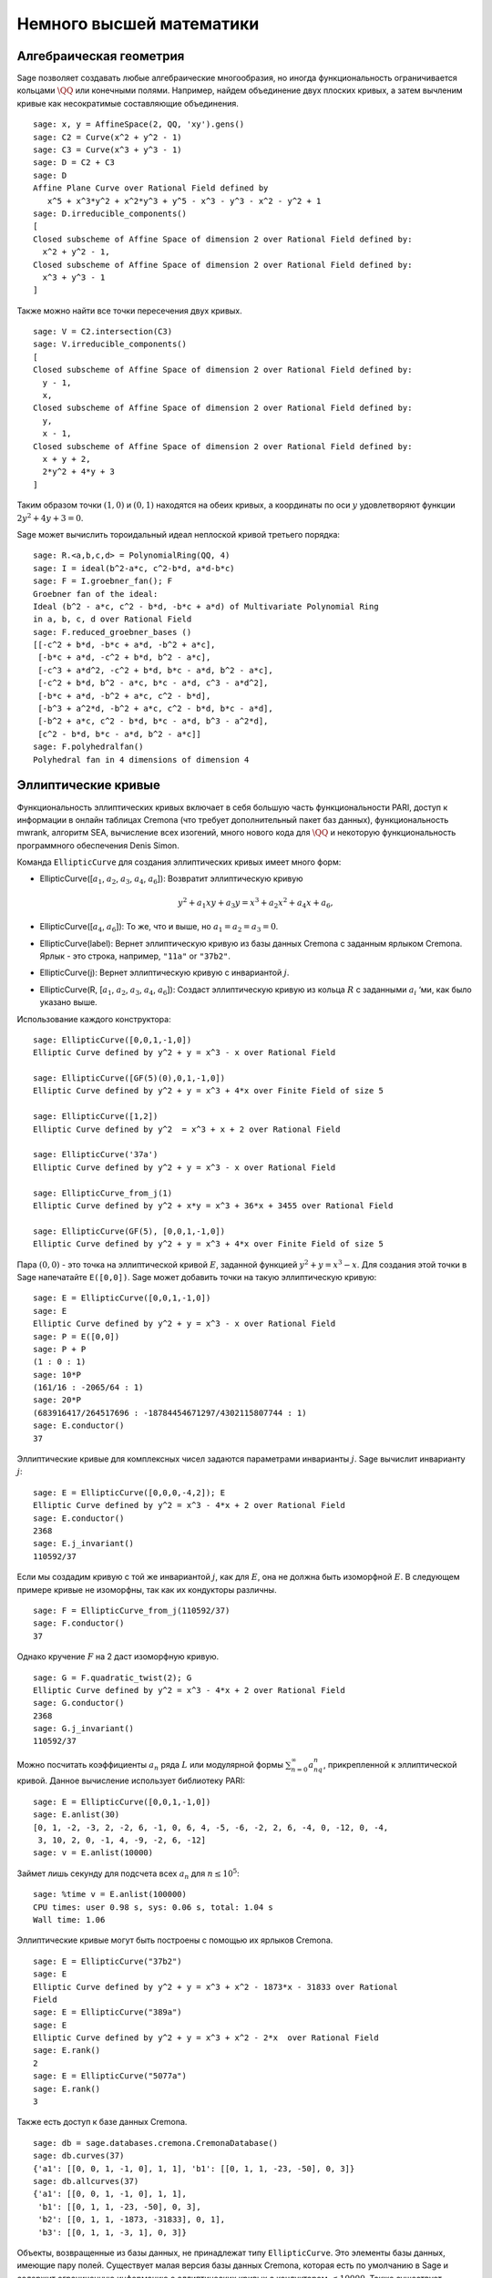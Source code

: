 Немного высшей математики
=========================

Алгебраическая геометрия
------------------------

Sage позволяет создавать любые алгебраические многообразия, но иногда
функциональность ограничивается кольцами :math:`\QQ` или конечными полями.
Например, найдем объединение двух плоских кривых, а затем вычленим кривые
как несократимые составляющие объединения.

::

    sage: x, y = AffineSpace(2, QQ, 'xy').gens()
    sage: C2 = Curve(x^2 + y^2 - 1)
    sage: C3 = Curve(x^3 + y^3 - 1)
    sage: D = C2 + C3
    sage: D
    Affine Plane Curve over Rational Field defined by
       x^5 + x^3*y^2 + x^2*y^3 + y^5 - x^3 - y^3 - x^2 - y^2 + 1
    sage: D.irreducible_components()
    [
    Closed subscheme of Affine Space of dimension 2 over Rational Field defined by:
      x^2 + y^2 - 1,
    Closed subscheme of Affine Space of dimension 2 over Rational Field defined by:
      x^3 + y^3 - 1
    ]

Также можно найти все точки пересечения двух кривых.

.. link

::

    sage: V = C2.intersection(C3)
    sage: V.irreducible_components()
    [
    Closed subscheme of Affine Space of dimension 2 over Rational Field defined by:
      y - 1,
      x,
    Closed subscheme of Affine Space of dimension 2 over Rational Field defined by:
      y,
      x - 1,
    Closed subscheme of Affine Space of dimension 2 over Rational Field defined by:
      x + y + 2,
      2*y^2 + 4*y + 3
    ]

Таким образом точки :math:`(1,0)` и :math:`(0,1)` находятся на обеих кривых,
а координаты по оси :math:`y` удовлетворяют функции :math:`2y^2 + 4y + 3=0`.

Sage может вычислить тороидальный идеал неплоской кривой третьего порядка:

::

    sage: R.<a,b,c,d> = PolynomialRing(QQ, 4)
    sage: I = ideal(b^2-a*c, c^2-b*d, a*d-b*c)
    sage: F = I.groebner_fan(); F
    Groebner fan of the ideal:
    Ideal (b^2 - a*c, c^2 - b*d, -b*c + a*d) of Multivariate Polynomial Ring
    in a, b, c, d over Rational Field
    sage: F.reduced_groebner_bases ()
    [[-c^2 + b*d, -b*c + a*d, -b^2 + a*c],
     [-b*c + a*d, -c^2 + b*d, b^2 - a*c],
     [-c^3 + a*d^2, -c^2 + b*d, b*c - a*d, b^2 - a*c],
     [-c^2 + b*d, b^2 - a*c, b*c - a*d, c^3 - a*d^2],
     [-b*c + a*d, -b^2 + a*c, c^2 - b*d],
     [-b^3 + a^2*d, -b^2 + a*c, c^2 - b*d, b*c - a*d],
     [-b^2 + a*c, c^2 - b*d, b*c - a*d, b^3 - a^2*d],
     [c^2 - b*d, b*c - a*d, b^2 - a*c]]
    sage: F.polyhedralfan()
    Polyhedral fan in 4 dimensions of dimension 4

Эллиптические кривые
--------------------

Функциональность эллиптических кривых включает в себя большую часть
функциональности PARI, доступ к информации в онлайн таблицах Cremona
(что требует дополнительный пакет баз данных), функциональность mwrank,
алгоритм SEA, вычисление всех изогений, много нового кода для :math:`\QQ`
и некоторую функциональность программного обеспечения Denis Simon.

Команда ``EllipticCurve`` для создания эллиптических кривых имеет много форм:


-  EllipticCurve([:math:`a_1`, :math:`a_2`, :math:`a_3`, :math:`a_4`, :math:`a_6`]):
   Возвратит эллиптическую кривую

   .. math::  y^2+a_1xy+a_3y=x^3+a_2x^2+a_4x+a_6,

-  EllipticCurve([:math:`a_4`, :math:`a_6`]): То же, что и выше, но
   :math:`a_1=a_2=a_3=0`.

-  EllipticCurve(label): Вернет эллиптическую кривую из базы данных Cremona с
   заданным ярлыком Cremona. Ярлык - это строка, например, ``"11a"`` or ``"37b2"``.

-  EllipticCurve(j): Вернет эллиптическую кривую с инвариантой :math:`j`.

-  EllipticCurve(R, [:math:`a_1`, :math:`a_2`, :math:`a_3`, :math:`a_4`, :math:`a_6`]):
   Создаст эллиптическую кривую из кольца :math:`R` с заданными :math:`a_i` ‘ми,
   как было указано выше.

Использование каждого конструктора:

::

    sage: EllipticCurve([0,0,1,-1,0])
    Elliptic Curve defined by y^2 + y = x^3 - x over Rational Field

    sage: EllipticCurve([GF(5)(0),0,1,-1,0])
    Elliptic Curve defined by y^2 + y = x^3 + 4*x over Finite Field of size 5

    sage: EllipticCurve([1,2])
    Elliptic Curve defined by y^2  = x^3 + x + 2 over Rational Field

    sage: EllipticCurve('37a')
    Elliptic Curve defined by y^2 + y = x^3 - x over Rational Field

    sage: EllipticCurve_from_j(1)
    Elliptic Curve defined by y^2 + x*y = x^3 + 36*x + 3455 over Rational Field

    sage: EllipticCurve(GF(5), [0,0,1,-1,0])
    Elliptic Curve defined by y^2 + y = x^3 + 4*x over Finite Field of size 5

Пара :math:`(0,0)` - это точка на эллиптической кривой :math:`E`, заданной
функцией :math:`y^2 + y = x^3 - x`. Для создания этой точки в Sage напечатайте
``E([0,0])``. Sage может добавить точки на такую эллиптическую кривую:

::

    sage: E = EllipticCurve([0,0,1,-1,0])
    sage: E
    Elliptic Curve defined by y^2 + y = x^3 - x over Rational Field
    sage: P = E([0,0])
    sage: P + P
    (1 : 0 : 1)
    sage: 10*P
    (161/16 : -2065/64 : 1)
    sage: 20*P
    (683916417/264517696 : -18784454671297/4302115807744 : 1)
    sage: E.conductor()
    37

Эллиптические кривые для комплексных чисел задаются параметрами инварианты
:math:`j`. Sage вычислит инварианту :math:`j`:

::

    sage: E = EllipticCurve([0,0,0,-4,2]); E
    Elliptic Curve defined by y^2 = x^3 - 4*x + 2 over Rational Field
    sage: E.conductor()
    2368
    sage: E.j_invariant()
    110592/37

Если мы создадим кривую с той же инвариантой :math:`j`, как для :math:`E`,
она не должна быть изоморфной :math:`E`. В следующем примере кривые не
изоморфны, так как их кондукторы различны.

::

    sage: F = EllipticCurve_from_j(110592/37)
    sage: F.conductor()
    37

Однако кручение :math:`F` на 2 даст изоморфную кривую.

.. link

::

    sage: G = F.quadratic_twist(2); G
    Elliptic Curve defined by y^2 = x^3 - 4*x + 2 over Rational Field
    sage: G.conductor()
    2368
    sage: G.j_invariant()
    110592/37

Можно посчитать коэффициенты :math:`a_n` ряда :math:`L` или модулярной формы
:math:`\sum_{n=0}^\infty a_nq^n`, прикрепленной к эллиптической кривой.
Данное вычисление использует библиотеку PARI:

::

    sage: E = EllipticCurve([0,0,1,-1,0])
    sage: E.anlist(30)
    [0, 1, -2, -3, 2, -2, 6, -1, 0, 6, 4, -5, -6, -2, 2, 6, -4, 0, -12, 0, -4,
     3, 10, 2, 0, -1, 4, -9, -2, 6, -12]
    sage: v = E.anlist(10000)

Займет лишь секунду для подсчета всех :math:`a_n` для :math:`n\leq 10^5`:

.. skip

::

    sage: %time v = E.anlist(100000)
    CPU times: user 0.98 s, sys: 0.06 s, total: 1.04 s
    Wall time: 1.06

Эллиптические кривые могут быть построены с помощью их ярлыков Cremona.

::

    sage: E = EllipticCurve("37b2")
    sage: E
    Elliptic Curve defined by y^2 + y = x^3 + x^2 - 1873*x - 31833 over Rational
    Field
    sage: E = EllipticCurve("389a")
    sage: E
    Elliptic Curve defined by y^2 + y = x^3 + x^2 - 2*x  over Rational Field
    sage: E.rank()
    2
    sage: E = EllipticCurve("5077a")
    sage: E.rank()
    3

Также есть доступ к базе данных Cremona.

::

    sage: db = sage.databases.cremona.CremonaDatabase()
    sage: db.curves(37)
    {'a1': [[0, 0, 1, -1, 0], 1, 1], 'b1': [[0, 1, 1, -23, -50], 0, 3]}
    sage: db.allcurves(37)
    {'a1': [[0, 0, 1, -1, 0], 1, 1],
     'b1': [[0, 1, 1, -23, -50], 0, 3],
     'b2': [[0, 1, 1, -1873, -31833], 0, 1],
     'b3': [[0, 1, 1, -3, 1], 0, 3]}

Объекты, возвращенные из базы данных, не принадлежат типу ``EllipticCurve``.
Это элементы базы данных, имеющие пару полей. Существует малая версия базы
данных Cremona, которая есть по умолчанию в Sage и содержит ограниченную
информацию о эллиптических кривых с кондуктором :math:`\leq 10000`. Также
существует дополнительная большая версия, которая содержит исчерпывающую
информацию о всех кривых с кондуктором до :math:`120000` (Октябрь 2005).
Еще один дополнительный пакет (2GB) для Sage содержит сотни миллионов
эллиптических кривых в базе данных Stein-Watkins.

Символы Дирихле
---------------

*Символ Дирихле* - это расширение гомоморфизма :math:`(\ZZ/N\ZZ)^* \to R^*`
для кольца :math:`R` к :math:`\ZZ \to R`.

::

    sage: G = DirichletGroup(12)
    sage: G.list()
    [Dirichlet character modulo 12 of conductor 1 mapping 7 |--> 1, 5 |--> 1,
    Dirichlet character modulo 12 of conductor 4 mapping 7 |--> -1, 5 |--> 1,
    Dirichlet character modulo 12 of conductor 3 mapping 7 |--> 1, 5 |--> -1,
    Dirichlet character modulo 12 of conductor 12 mapping 7 |--> -1, 5 |--> -1]
    sage: G.gens()
    (Dirichlet character modulo 12 of conductor 4 mapping 7 |--> -1, 5 |--> 1,
    Dirichlet character modulo 12 of conductor 3 mapping 7 |--> 1, 5 |--> -1)
    sage: len(G)
    4

Создав группу, нужно создать элемент и с его помощью посчитать.

.. link

::

    sage: G = DirichletGroup(21)
    sage: chi = G.1; chi
    Dirichlet character modulo 21 of conductor 7 mapping 8 |--> 1, 10 |--> zeta6
    sage: chi.values()
    [0, 1, zeta6 - 1, 0, -zeta6, -zeta6 + 1, 0, 0, 1, 0, zeta6, -zeta6, 0, -1,
     0, 0, zeta6 - 1, zeta6, 0, -zeta6 + 1, -1]
    sage: chi.conductor()
    7
    sage: chi.modulus()
    21
    sage: chi.order()
    6
    sage: chi(19)
    -zeta6 + 1
    sage: chi(40)
    -zeta6 + 1

Также возможно посчитать действие группы Галуа
:math:`\text{Gal}(\QQ(\zeta_N)/\QQ)` на эти символы.

.. link

::

    sage: chi.galois_orbit()
    [Dirichlet character modulo 21 of conductor 7 mapping 8 |--> 1, 10 |--> -zeta6 + 1,
     Dirichlet character modulo 21 of conductor 7 mapping 8 |--> 1, 10 |--> zeta6]

    sage: go = G.galois_orbits()
    sage: [len(orbit) for orbit in go]
    [1, 2, 2, 1, 1, 2, 2, 1]

    sage: G.decomposition()
    [
    Group of Dirichlet characters modulo 3 with values in Cyclotomic Field of order 6 and degree 2,
    Group of Dirichlet characters modulo 7 with values in Cyclotomic Field of order 6 and degree 2
    ]

Далее надо построить группу символов Дирихле по модулю 20, но со значениями
с :math:`\QQ(i)`:

::

    sage: K.<i> = NumberField(x^2+1)
    sage: G = DirichletGroup(20,K)
    sage: G
    Group of Dirichlet characters modulo 20 with values in Number Field in i with defining polynomial x^2 + 1


Теперь посчитаем несколько инвариант ``G``:

.. link

::

    sage: G.gens()
    (Dirichlet character modulo 20 of conductor 4 mapping 11 |--> -1, 17 |--> 1,
    Dirichlet character modulo 20 of conductor 5 mapping 11 |--> 1, 17 |--> i)

    sage: G.unit_gens()
    (11, 17)
    sage: G.zeta()
    i
    sage: G.zeta_order()
    4

В данном примере, символы Дирихле создаются со значениями в числовом поле,
явно задается выбор корня объединения третьим аргументом ``DirichletGroup``.

::

    sage: x = polygen(QQ, 'x')
    sage: K = NumberField(x^4 + 1, 'a'); a = K.0
    sage: b = K.gen(); a == b
    True
    sage: K
    Number Field in a with defining polynomial x^4 + 1
    sage: G = DirichletGroup(5, K, a); G
    Group of Dirichlet characters modulo 5 with values in the group of order 8 generated by a in Number Field in a with defining polynomial x^4 + 1
    sage: chi = G.0; chi
    Dirichlet character modulo 5 of conductor 5 mapping 2 |--> a^2
    sage: [(chi^i)(2) for i in range(4)]
    [1, a^2, -1, -a^2]

Здесь ``NumberField(x^4 + 1, 'a')`` говорит Sage использовать символ "a"
для печати того, чем является ``K`` (числовое поле с определяющим полиномом
:math:`x^4 + 1`). Название "a" не объявлено на данный момент. Когда ``a = K.0``
(эквивалентно ``a = K.gen()``) будет оценено, символ "a" представляет корень
полинома :math:`x^4+1`.

Модулярные формы
----------------

Sage может выполнять вычисления, связанные с модулярными формами, включая
измерения, вычисление модулярных символов, операторов Гекке и разложения.

Существует несколько доступных функций для вычисления измерений пространств
модулярных форм. Например,

::

    sage: dimension_cusp_forms(Gamma0(11),2)
    1
    sage: dimension_cusp_forms(Gamma0(1),12)
    1
    sage: dimension_cusp_forms(Gamma1(389),2)
    6112

Далее показаны вычисления операторов Гекке в пространстве модулярных символов
уровня :math:`1` и веса :math:`12`.

::

    sage: M = ModularSymbols(1,12)
    sage: M.basis()
    ([X^8*Y^2,(0,0)], [X^9*Y,(0,0)], [X^10,(0,0)])
    sage: t2 = M.T(2)
    sage: t2
    Hecke operator T_2 on Modular Symbols space of dimension 3 for Gamma_0(1)
    of weight 12 with sign 0 over Rational Field
    sage: t2.matrix()
    [ -24    0    0]
    [   0  -24    0]
    [4860    0 2049]
    sage: f = t2.charpoly('x'); f
    x^3 - 2001*x^2 - 97776*x - 1180224
    sage: factor(f)
    (x - 2049) * (x + 24)^2
    sage: M.T(11).charpoly('x').factor()
    (x - 285311670612) * (x - 534612)^2

Также можно создавать пространство для :math:`\Gamma_0(N)` и
:math:`\Gamma_1(N)`.

::

    sage: ModularSymbols(11,2)
    Modular Symbols space of dimension 3 for Gamma_0(11) of weight 2 with sign
     0 over Rational Field
    sage: ModularSymbols(Gamma1(11),2)
    Modular Symbols space of dimension 11 for Gamma_1(11) of weight 2 with
    sign 0 and over Rational Field

Вычислим некоторые характеристические полиномы и :math:`q`-разложения.

::

    sage: M = ModularSymbols(Gamma1(11),2)
    sage: M.T(2).charpoly('x')
    x^11 - 8*x^10 + 20*x^9 + 10*x^8 - 145*x^7 + 229*x^6 + 58*x^5 - 360*x^4
         + 70*x^3 - 515*x^2 + 1804*x - 1452
    sage: M.T(2).charpoly('x').factor()
    (x - 3) * (x + 2)^2 * (x^4 - 7*x^3 + 19*x^2 - 23*x + 11)
            * (x^4 - 2*x^3 + 4*x^2 + 2*x + 11)
    sage: S = M.cuspidal_submodule()
    sage: S.T(2).matrix()
    [-2  0]
    [ 0 -2]
    sage: S.q_expansion_basis(10)
    [
        q - 2*q^2 - q^3 + 2*q^4 + q^5 + 2*q^6 - 2*q^7 - 2*q^9 + O(q^10)
    ]

Также возможны вычисления пространств модулярных символов с буквами.

::

    sage: G = DirichletGroup(13)
    sage: e = G.0^2
    sage: M = ModularSymbols(e,2); M
    Modular Symbols space of dimension 4 and level 13, weight 2, character
    [zeta6], sign 0, over Cyclotomic Field of order 6 and degree 2
    sage: M.T(2).charpoly('x').factor()
    (x - zeta6 - 2) * (x - 2*zeta6 - 1) * (x + zeta6 + 1)^2
    sage: S = M.cuspidal_submodule(); S
    Modular Symbols subspace of dimension 2 of Modular Symbols space of
    dimension 4 and level 13, weight 2, character [zeta6], sign 0, over
    Cyclotomic Field of order 6 and degree 2
    sage: S.T(2).charpoly('x').factor()
    (x + zeta6 + 1)^2
    sage: S.q_expansion_basis(10)
    [
    q + (-zeta6 - 1)*q^2 + (2*zeta6 - 2)*q^3 + zeta6*q^4 + (-2*zeta6 + 1)*q^5
      + (-2*zeta6 + 4)*q^6 + (2*zeta6 - 1)*q^8 - zeta6*q^9 + O(q^10)
    ]

Пример того, как Sage может вычислять действия операторов Гекке на
пространство модулярных форм.

::

    sage: T = ModularForms(Gamma0(11),2)
    sage: T
    Modular Forms space of dimension 2 for Congruence Subgroup Gamma0(11) of
    weight 2 over Rational Field
    sage: T.degree()
    2
    sage: T.level()
    11
    sage: T.group()
    Congruence Subgroup Gamma0(11)
    sage: T.dimension()
    2
    sage: T.cuspidal_subspace()
    Cuspidal subspace of dimension 1 of Modular Forms space of dimension 2 for
    Congruence Subgroup Gamma0(11) of weight 2 over Rational Field
    sage: T.eisenstein_subspace()
    Eisenstein subspace of dimension 1 of Modular Forms space of dimension 2
    for Congruence Subgroup Gamma0(11) of weight 2 over Rational Field
    sage: M = ModularSymbols(11); M
    Modular Symbols space of dimension 3 for Gamma_0(11) of weight 2 with sign
    0 over Rational Field
    sage: M.weight()
    2
    sage: M.basis()
    ((1,0), (1,8), (1,9))
    sage: M.sign()
    0

Допустим, :math:`T_p` — это обычный оператор Гекке (:math:`p` простое).
Как операторы Гекке :math:`T_2`, :math:`T_3`, :math:`T_5` ведут себя
в пространстве модулярных символов?

.. link

::

    sage: M.T(2).matrix()
    [ 3  0 -1]
    [ 0 -2  0]
    [ 0  0 -2]
    sage: M.T(3).matrix()
    [ 4  0 -1]
    [ 0 -1  0]
    [ 0  0 -1]
    sage: M.T(5).matrix()
    [ 6  0 -1]
    [ 0  1  0]
    [ 0  0  1]
